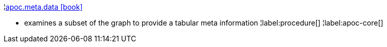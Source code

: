 ¦xref::overview/apoc.meta/apoc.meta.data.adoc[apoc.meta.data icon:book[]] +

 - examines a subset of the graph to provide a tabular meta information
¦label:procedure[]
¦label:apoc-core[]
